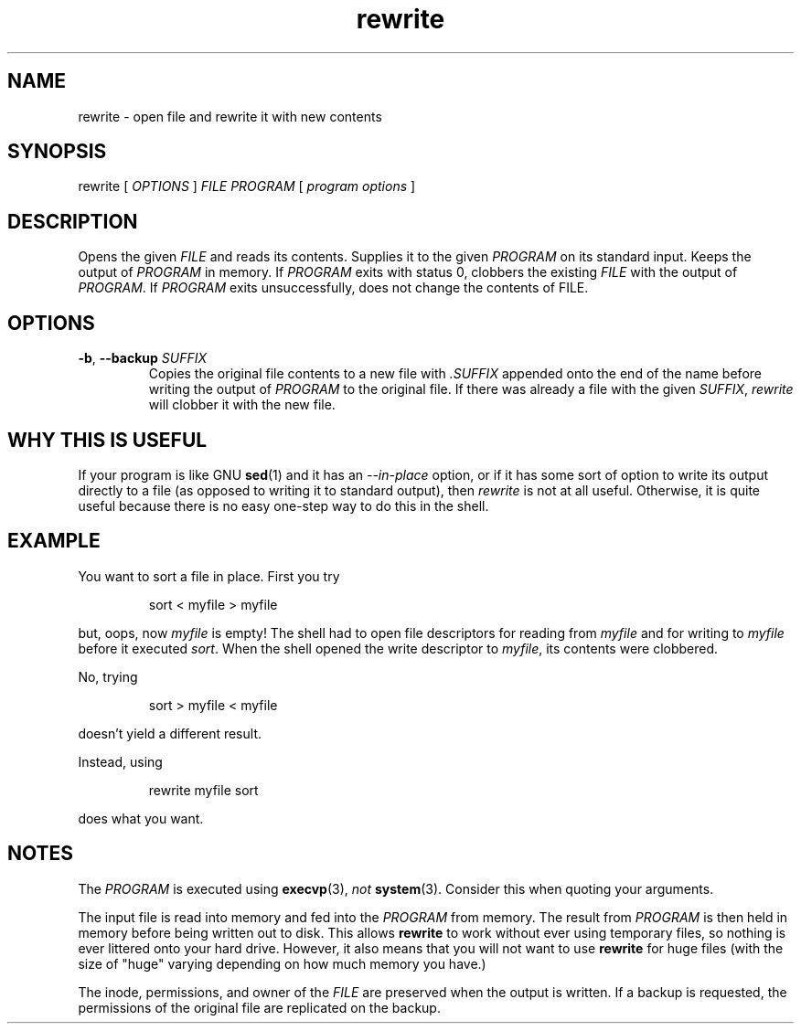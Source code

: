 .TH rewrite 1
.
.SH NAME
rewrite - open file and rewrite it with new contents
.
.SH SYNOPSIS
rewrite [
.I OPTIONS
]
.I FILE
.I PROGRAM
[
.I program options
]
.
.SH DESCRIPTION
.
Opens the given
.I FILE
and reads its contents.
Supplies it to the given
.I PROGRAM
on its standard input.
Keeps the output of
.I PROGRAM
in memory.
If
.I PROGRAM
exits with status 0, clobbers the existing
.I FILE
with the output of
.IR PROGRAM .
If
.I PROGRAM
exits unsuccessfully,
does not change the contents of FILE.
.
.SH OPTIONS
.TP
\fB-b\fR, \fB--backup\fR \fISUFFIX\fR
Copies the original file contents to a new file with
.I .SUFFIX
appended onto the end of the name before writing the output of
.I PROGRAM
to the original file.
If there was already a file with the given
.IR SUFFIX ,
.I rewrite
will clobber it with the new file.
.
.SH WHY THIS IS USEFUL
.
If your program is like GNU
.BR sed (1)
and it has an
.I --in-place
option, or if it has some sort of option to write its output
directly to a file (as opposed to writing it to standard output),
then
.I rewrite
is not at all useful.
.
Otherwise, it is quite useful because there is no easy one-step way to
do this in the shell.
.
.SH EXAMPLE
.
You want to sort a file in place. First you try
.
.P
.RS
.EX
sort < myfile > myfile
.EE
.RE
.P
.
but, oops, now
.I myfile
is empty! The shell had to open file descriptors for reading from
.I myfile
and for writing to
.I myfile
before it executed
.IR sort .
When the shell opened the write descriptor to
.IR myfile ,
its contents were clobbered.
.
.P
No, trying
.P
.RS
.EX
sort > myfile < myfile
.EE
.RE
.P
doesn't yield a different result.
.P
.
.P
Instead, using
.P
.RS
.EX
rewrite myfile sort
.EE
.RE
.P
does what you want.
.
.SH NOTES
The
.I PROGRAM
is executed using
.BR execvp (3),
.I not
.BR system (3).
Consider this when quoting your arguments.
.
.P
The input file is read into memory and fed into the
.I PROGRAM
from memory.
The result from
.I PROGRAM
is then held in memory before being written out to disk.
This allows
.B rewrite
to work without ever using temporary files, so nothing is ever
littered onto your hard drive.
However, it also means that you will not want to use
.B rewrite
for huge files (with the size of "huge" varying depending on
how much memory you have.)
.
.P
The inode, permissions, and owner of the
.I FILE
are preserved when the output is written. If a backup is requested,
the permissions of the original file are replicated on the backup.
